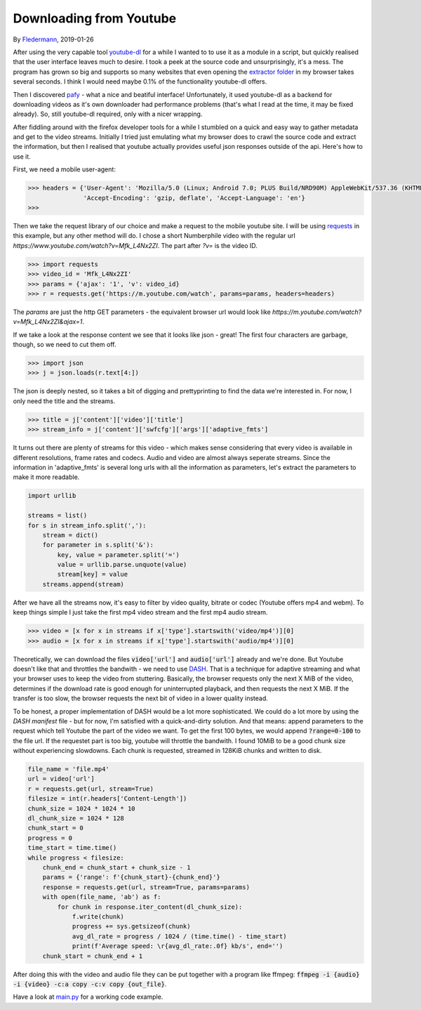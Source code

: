 Downloading from Youtube
==================

By Fledermann_, 2019-01-26


.. raw:: html

    <p align="center">
        <img src="img/screen_ff_ajax.png" width="50%">
    </p>





After using the very capable tool youtube-dl_ for a while I wanted to
to use it as a module in a script, but quickly realised that the user
interface leaves much to desire. I took a peek at the source code and
unsurprisingly, it's a mess. The program has grown so big and supports
so many websites that even opening the `extractor folder`_ in my browser
takes several seconds. I think I would need maybe 0.1% of the functionality
youtube-dl offers.

Then I discovered pafy_ - what a nice and beatiful interface! Unfortunately,
it used youtube-dl as a backend for downloading videos as it's own
downloader had performance problems (that's what I read at the time, it may
be fixed already). So, still youtube-dl required, only with a nicer wrapping.

After fiddling around with the firefox developer tools for a while I stumbled
on a quick and easy way to gather metadata and get to the video streams.
Initially I tried just emulating what my browser does to crawl the source
code and extract the information, but then I realised that youtube
actually provides useful json responses outside of the api. Here's how to
use it.

First, we need a mobile user-agent:

.. code-block:: python

    >>> headers = {'User-Agent': 'Mozilla/5.0 (Linux; Android 7.0; PLUS Build/NRD90M) AppleWebKit/537.36 (KHTML, like Gecko) Chrome/61.0.3163.98 Mobile Safari/537.36',
                   'Accept-Encoding': 'gzip, deflate', 'Accept-Language': 'en'}
    >>>

Then we take the request library of our choice and make a request to the mobile 
youtube site. I will be using requests_ in this example, but any other method will do.
I chose a short Numberphile video with the regular url `https://www.youtube.com/watch?v=Mfk_L4Nx2ZI`.
The part after `?v=` is the video ID. 

.. code-block:: python

    >>> import requests
    >>> video_id = 'Mfk_L4Nx2ZI'
    >>> params = {'ajax': '1', 'v': video_id}
    >>> r = requests.get('https://m.youtube.com/watch', params=params, headers=headers)

The `params` are just the http GET parameters - the equivalent browser url would
look like `https://m.youtube.com/watch?v=Mfk_L4Nx2ZI&ajax=1`. 

If we take a look at the response content we see that it looks like json - great!
The first four characters are garbage, though, so we need to cut them off.

.. code-block:: python

    >>> import json
    >>> j = json.loads(r.text[4:])

The json is deeply nested, so it takes a bit of digging and prettyprinting to
find the data we're interested in. For now, I only need the title and the
streams.

.. code-block:: python

    >>> title = j['content']['video']['title']
    >>> stream_info = j['content']['swfcfg']['args']['adaptive_fmts']

It turns out there are plenty of streams for this video - which makes sense
considering that every video is available in different resolutions, frame rates 
and codecs. Audio and video are almost always seperate streams. 
Since the information in 'adaptive_fmts' is several long urls
with all the information as parameters, let's extract the parameters to
make it more readable.

.. code-block:: python

    import urllib

    streams = list()
    for s in stream_info.split(','):
        stream = dict()
        for parameter in s.split('&'):
            key, value = parameter.split('=')
            value = urllib.parse.unquote(value)
            stream[key] = value
        streams.append(stream)

After we have all the streams now, it's easy to filter by video quality,
bitrate or codec (Youtube offers mp4 and webm). To keep things simple
I just take the first mp4 video stream and the first mp4 audio stream.

.. code-block:: python

    >>> video = [x for x in streams if x['type'].startswith('video/mp4')][0]
    >>> audio = [x for x in streams if x['type'].startswith('audio/mp4')][0]

Theoretically, we can download the files :code:`video['url']` and :code:`audio['url']`
already and we're done. But Youtube doesn't like that and throttles the
bandwith - we need to use DASH_. That is a technique for adaptive streaming
and what your browser uses to keep the video from stuttering. Basically,
the browser requests only the next X MiB of the video, determines if the
download rate is good enough for uninterrupted playback, and then requests
the next X MiB. If the transfer is too slow, the browser requests the next
bit of video in a lower quality instead. 

To be honest, a proper implementation of DASH would be a lot more sophisticated.
We could do a lot more by using the `DASH manifest` file - but for now, I'm
satisfied with a quick-and-dirty solution. And that means: append parameters
to the request which tell Youtube the part of the video we want. To get the
first 100 bytes, we would append :code:`?range=0-100` to the file url. If the 
requestet part is too big, youtube will throttle the bandwith. I found
10MiB to be a good chunk size without experiencing slowdowns.
Each chunk is requested, streamed in 128KiB chunks and written to disk.

.. code-block:: python

    file_name = 'file.mp4'
    url = video['url']
    r = requests.get(url, stream=True)
    filesize = int(r.headers['Content-Length'])
    chunk_size = 1024 * 1024 * 10
    dl_chunk_size = 1024 * 128
    chunk_start = 0
    progress = 0
    time_start = time.time()
    while progress < filesize:
        chunk_end = chunk_start + chunk_size - 1
        params = {'range': f'{chunk_start}-{chunk_end}'}
        response = requests.get(url, stream=True, params=params)
        with open(file_name, 'ab') as f:
            for chunk in response.iter_content(dl_chunk_size):
                f.write(chunk)
                progress += sys.getsizeof(chunk)
                avg_dl_rate = progress / 1024 / (time.time() - time_start)
                print(f'Average speed: \r{avg_dl_rate:.0f} kb/s', end='')
        chunk_start = chunk_end + 1


After doing this with the video and audio file they can be put together
with a program like ffmpeg: :code:`ffmpeg -i {audio} -i {video} -c:a copy -c:v copy {out_file}`.

Have a look at `main.py <main.py>`_ for a working code example.



.. _Fledermann: https://github.com/Fledermann
.. _youtube-dl: https://github.com/rg3/youtube-dl/
.. _`extractor folder`: https://github.com/rg3/youtube-dl/tree/master/youtube_dl/extractor
.. _pafy: https://github.com/mps-youtube/pafy
.. _requests: http://docs.python-requests.org/en/master/
.. _DASH: https://en.wikipedia.org/wiki/Dynamic_Adaptive_Streaming_over_HTTP